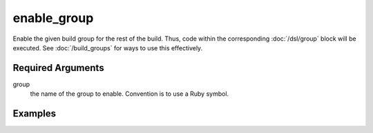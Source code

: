 enable_group
=============

Enable the given build group for the rest of the build. Thus, code within the corresponding :doc:`/dsl/group` block will be executed. See :doc:`/build_groups` for ways to use this effectively.


Required Arguments
------------------

group
  the name of the group to enable. Convention is to use a Ruby symbol.



Examples
--------
